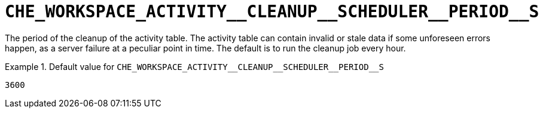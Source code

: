 [id="che_workspace_activity__cleanup__scheduler__period__s_{context}"]
= `+CHE_WORKSPACE_ACTIVITY__CLEANUP__SCHEDULER__PERIOD__S+`

The period of the cleanup of the activity table. The activity table can contain invalid or stale data if some unforeseen errors happen, as a server failure at a peculiar point in time. The default is to run the cleanup job every hour.


.Default value for `+CHE_WORKSPACE_ACTIVITY__CLEANUP__SCHEDULER__PERIOD__S+`
====
----
3600
----
====


